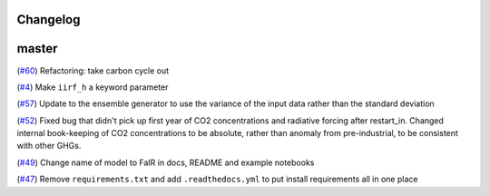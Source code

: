 Changelog
---------

master
------
(`#60 <https://github.com/OMS-NetZero/FAIR/pull/60>`_) Refactoring: take carbon cycle out

(`#4 <https://github.com/OMS-NetZero/FAIR/issues/4>`_) Make ``iirf_h`` a keyword parameter

(`#57 <https://github.com/OMS-NetZero/FAIR/pull/57>`_) Update to the ensemble generator to use the variance of the input data rather than the standard deviation

(`#52 <https://github.com/OMS-NetZero/FAIR/pull/52>`_) Fixed bug that didn't pick up first year of CO2 concentrations and radiative forcing after restart_in. Changed internal book-keeping of CO2 concentrations to be absolute, rather than anomaly from pre-industrial, to be consistent with other GHGs.

(`#49 <https://github.com/OMS-NetZero/FAIR/issues/49>`_) Change name of model to FaIR in docs, README and example notebooks

(`#47 <https://github.com/OMS-NetZero/FAIR/pull/47>`_) Remove ``requirements.txt`` and add ``.readthedocs.yml`` to put install requirements all in one place
